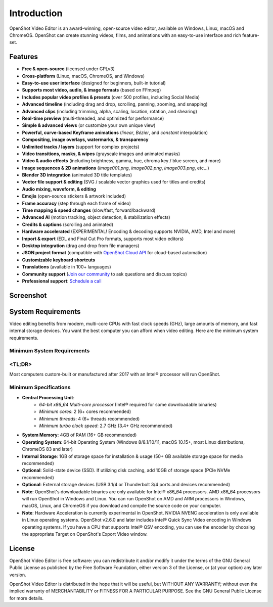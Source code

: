 .. Copyright (c) 2008-2020 OpenShot Studios, LLC
 (http://www.openshotstudios.com). This file is part of
 OpenShot Video Editor (http://www.openshot.org), an open-source project
 dedicated to delivering high quality video editing and animation solutions
 to the world.

.. OpenShot Video Editor is free software: you can redistribute it and/or modify
 it under the terms of the GNU General Public License as published by
 the Free Software Foundation, either version 3 of the License, or
 (at your option) any later version.

.. OpenShot Video Editor is distributed in the hope that it will be useful,
 but WITHOUT ANY WARRANTY; without even the implied warranty of
 MERCHANTABILITY or FITNESS FOR A PARTICULAR PURPOSE.  See the
 GNU General Public License for more details.

.. You should have received a copy of the GNU General Public License
 along with OpenShot Library.  If not, see <http://www.gnu.org/licenses/>.

Introduction
============

OpenShot Video Editor is an award-winning, open-source video editor, available on
Windows, Linux, macOS and ChromeOS. OpenShot can create stunning videos, films, and 
animations with an easy-to-use interface and rich feature-set.

.. image:: images/openshot-banner.jpg

Features
--------
- **Free & open-source** (licensed under GPLv3)
- **Cross-platform** (Linux, macOS, ChromeOS, and Windows)
- **Easy-to-use user interface** (designed for beginners, built-in tutorial)
- **Supports most video, audio, & image formats** (based on FFmpeg)
- **Includes popular video profiles & presets** (over 500 profiles, including Social Media)
- **Advanced timeline** (including drag and drop, scrolling, panning, zooming, and snapping)
- **Advanced clips** (including trimming, alpha, scaling, location, rotation, and shearing)
- **Real-time preview** (multi-threaded, and optimized for performance)
- **Simple & advanced views** (or customize your own unique view)
- **Powerful, curve-based Keyframe animations** (`linear`, `Bézier`, and `constant` interpolation)
- **Compositing, image overlays, watermarks, & transparency**
- **Unlimited tracks / layers** (support for complex projects)
- **Video transitions, masks, & wipes** (grayscale images and animated masks)
- **Video & audio effects** (including brightness, gamma, hue, chroma key / blue screen, and more)
- **Image sequences & 2D animations** (`image001.png`, `image002.png`, `image003.png`, etc...)
- **Blender 3D integration** (animated 3D title templates)
- **Vector file support & editing** (SVG / scalable vector graphics used for titles and credits)
- **Audio mixing, waveform, & editing**
- **Emojis** (open-source stickers & artwork included)
- **Frame accuracy** (step through each frame of video)
- **Time mapping & speed changes** (slow/fast, forward/backward)
- **Advanced AI** (motion tracking, object detection, & stabilization effects)
- **Credits & captions** (scrolling and animated)
- **Hardware accelerated** (EXPERIMENTAL! Encoding & decoding supports NVIDIA, AMD, Intel and more)
- **Import & export** (EDL and Final Cut Pro formats, supports most video editors)
- **Desktop integration** (drag and drop from file managers)
- **JSON project format** (compatible with `OpenShot Cloud API <https://www.openshot.org/cloud-api/>`_ for cloud-based automation)
- **Customizable keyboard shortcuts**
- **Translations** (available in 100+ languages)
- **Community support** (`Join our community <https://openshot.org/forum/>`_ to ask questions and discuss topics)
- **Professional support**: `Schedule a call <https://calendly.com/openshot-support/desktop>`_

Screenshot
----------
.. image:: images/ui-example.jpg

.. _min_system_req_ref:

System Requirements
-------------------
Video editing benefits from modern, multi-core CPUs with fast clock speeds (GHz), large amounts of memory, and fast internal storage devices.  You want the best computer you can afford when video editing.  Here are the minimum system requirements.

Minimum System Requirements
^^^^^^^^^^^^^^^^^^^^^^^^^^^

<TL;DR>
^^^^^^^

Most computers custom-built or manufactured after 2017 with an Intel® processor will run OpenShot.

Minimum Specifications
^^^^^^^^^^^^^^^^^^^^^^
- **Central Processing Unit**: 
    - *64-bit x86_64 Multi-core processor* (Intel® required for some downloadable binaries)
    - *Minimum cores*: 2 (6+ cores recommended)
    - *Minimum threads*: 4 (6+ threads recommended)
    - *Minimum turbo clock speed*: 2.7 GHz (3.4+ GHz recommended)
- **System Memory**: 4GB of RAM (16+ GB recommended)
- **Operating System**: 64-bit Operating System (Windows 8/8.1/10/11, macOS 10.15+, most Linux distributions, ChromeOS 83 and later)
- **Internal Storage**: 1GB of storage space for installation & usage (50+ GB available storage space for media recommended)
- **Optional**: Solid-state device (SSD).  If utilizing disk caching, add 10GB of storage space (PCIe NVMe recommended)
- **Optional**: External storage devices (USB 3.1/4 or Thunderbolt 3/4 ports and devices recommended)
- **Note**: OpenShot's downloadable binaries are only available for Intel® x86_64 processors.  AMD x86_64 processors will run OpenShot in Windows and Linux.  You can run OpenShot on AMD and ARM processors in Windows, macOS, Linux, and ChromeOS if you download and compile the source code on your computer.
- **Note**: Hardware Acceleration is currently experimental in OpenShot.  NVIDIA NVENC acceleration is only available in Linux operating systems.  OpenShot v2.6.0 and later includes Intel® Quick Sync Video encoding in Windows operating systems.  If you have a CPU that supports Intel® QSV encoding, you can use the encoder by choosing the appropriate Target on OpenShot's Export Video window.

License
-------
OpenShot Video Editor is free software: you can redistribute it and/or modify
it under the terms of the GNU General Public License as published by
the Free Software Foundation, either version 3 of the License, or
(at your option) any later version.

OpenShot Video Editor is distributed in the hope that it will be useful,
but WITHOUT ANY WARRANTY; without even the implied warranty of
MERCHANTABILITY or FITNESS FOR A PARTICULAR PURPOSE.  See the
GNU General Public License for more details.
